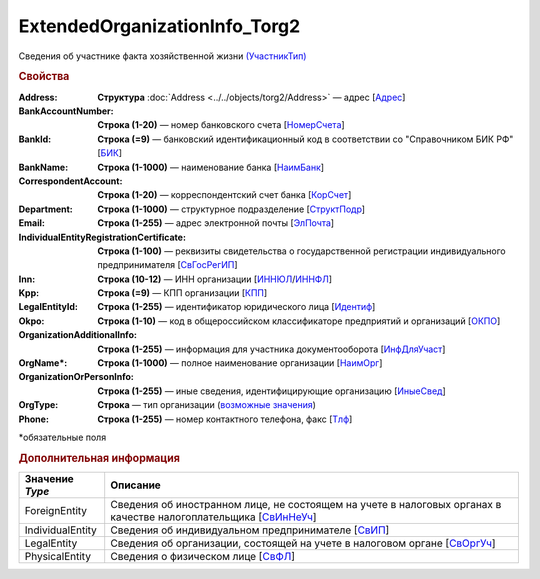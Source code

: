 ExtendedOrganizationInfo_Torg2
================================

Сведения об участнике факта хозяйственной жизни `(УчастникТип) <https://normativ.kontur.ru/document?moduleId=1&documentId=348230&rangeId=5593348>`_

.. rubric:: Свойства

:Address:
  **Структура** :doc:`Address <../../objects/torg2/Address>` — адрес [`Адрес <https://normativ.kontur.ru/document?moduleId=1&documentId=348230&rangeId=5593066>`_]

:BankAccountNumber:
  **Строка (1-20)** — номер банковского счета [`НомерСчета <https://normativ.kontur.ru/document?moduleId=1&documentId=348230&rangeId=5593363>`_]

:BankId:
  **Строка (=9)** — банковский идентификационный код в соответствии со "Справочником БИК РФ" [`БИК <https://normativ.kontur.ru/document?moduleId=1&documentId=348230&rangeId=5593382>`_]

:BankName:
  **Строка (1-1000)** — наименование банка [`НаимБанк <https://normativ.kontur.ru/document?moduleId=1&documentId=348230&rangeId=5593364>`_]

:CorrespondentAccount:
  **Строка (1-20)** — корреспондентский счет банка [`КорСчет <https://normativ.kontur.ru/document?moduleId=1&documentId=348230&rangeId=5593387>`_]

:Department:
  **Строка (1-1000)** — структурное подразделение [`СтруктПодр <https://normativ.kontur.ru/document?moduleId=1&documentId=348230&rangeId=5592720>`_]

:Email:
  **Строка (1-255)** — адрес электронной почты [`ЭлПочта <https://normativ.kontur.ru/document?moduleId=1&documentId=348230&rangeId=5593350>`_]

:IndividualEntityRegistrationCertificate:
  **Строка (1-100)** — реквизиты свидетельства о государственной регистрации индивидуального предпринимателя [`СвГосРегИП <https://normativ.kontur.ru/document?moduleId=1&documentId=348230&rangeId=5636377>`_]

:Inn:
  **Строка (10-12)** — ИНН организации [`ИННЮЛ <https://normativ.kontur.ru/document?moduleId=1&documentId=348230&rangeId=5636359>`_/`ИННФЛ <https://normativ.kontur.ru/document?moduleId=1&documentId=348230&rangeId=5636360>`_]

:Kpp:
  **Строка (=9)** — КПП организации [`КПП <https://normativ.kontur.ru/document?moduleId=1&documentId=348230&rangeId=5636361>`_]

:LegalEntityId:
  **Строка (1-255)** — идентификатор юридического лица [`Идентиф <https://normativ.kontur.ru/document?moduleId=1&documentId=348230&rangeId=5636364>`_]

:Okpo:
  **Строка (1-10)** — код в общероссийском классификаторе предприятий и организаций [`ОКПО <https://normativ.kontur.ru/document?moduleId=1&documentId=348230&rangeId=5592719>`_]

:OrganizationAdditionalInfo:
  **Строка (1-255)** — информация для участника документооборота [`ИнфДляУчаст <https://normativ.kontur.ru/document?moduleId=1&documentId=348230&rangeId=5592721>`_]

:OrgName\*:
  **Строка (1-1000)** — полное наименование организации [`НаимОрг <https://normativ.kontur.ru/document?moduleId=1&documentId=348230&rangeId=5636367>`_]

:OrganizationOrPersonInfo:
  **Строка (1-255)** — иные сведения, идентифицирующие организацию [`ИныеСвед <https://normativ.kontur.ru/document?moduleId=1&documentId=348230&rangeId=5636370>`_]

:OrgType:
  **Строка** — тип организации  (|ExtendedOrganizationInfo_Torg2-Type|_)

:Phone:
  **Строка (1-255)** — номер контактного телефона, факс  [`Тлф <https://normativ.kontur.ru/document?moduleId=1&documentId=348230&rangeId=5593352>`_]


\*обязательные поля

.. rubric:: Дополнительная информация

.. |ExtendedOrganizationInfo_Torg2-Type| replace:: возможные значения
.. _ExtendedOrganizationInfo_Torg2-Type:

===================== ===========================================================================================================================
Значение *Type*       Описание
===================== ===========================================================================================================================
ForeignEntity         Сведения об иностранном лице, не состоящем на учете в налоговых органах в качестве налогоплательщика [`СвИнНеУч <https://normativ.kontur.ru/document?moduleId=1&documentId=348230&rangeId=5593676>`_]
IndividualEntity      Сведения об индивидуальном предпринимателе [`СвИП <https://normativ.kontur.ru/document?moduleId=1&documentId=348230&rangeId=5593673>`_]
LegalEntity           Сведения об организации, состоящей на учете в налоговом органе [`СвОргУч <https://normativ.kontur.ru/document?moduleId=1&documentId=348230&rangeId=5593676>`_]
PhysicalEntity        Сведения о физическом лице [`СвФЛ <https://normativ.kontur.ru/document?moduleId=1&documentId=348230&rangeId=5593674>`_]
===================== ===========================================================================================================================
